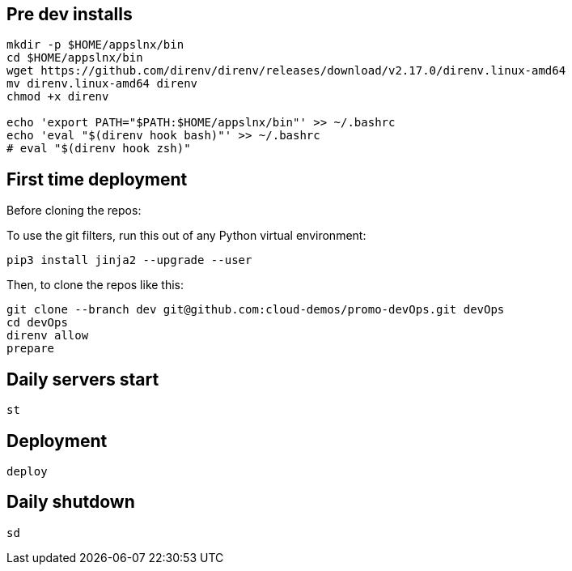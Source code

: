 
== Pre dev installs

[source,shell]
----

mkdir -p $HOME/appslnx/bin
cd $HOME/appslnx/bin
wget https://github.com/direnv/direnv/releases/download/v2.17.0/direnv.linux-amd64
mv direnv.linux-amd64 direnv
chmod +x direnv

echo 'export PATH="$PATH:$HOME/appslnx/bin"' >> ~/.bashrc
echo 'eval "$(direnv hook bash)"' >> ~/.bashrc
# eval "$(direnv hook zsh)"

----


== First time deployment


Before cloning the repos:

To use the git filters, run this out of any Python virtual environment:

`pip3 install jinja2 --upgrade --user`

Then, to clone the repos like this:

[source,shell]
----
git clone --branch dev git@github.com:cloud-demos/promo-devOps.git devOps
cd devOps
direnv allow
prepare
----

== Daily servers start

[source,shell]
----
st
----

== Deployment

[source,shell]
----
deploy
----

== Daily shutdown

[source,shell]
----
sd
----


